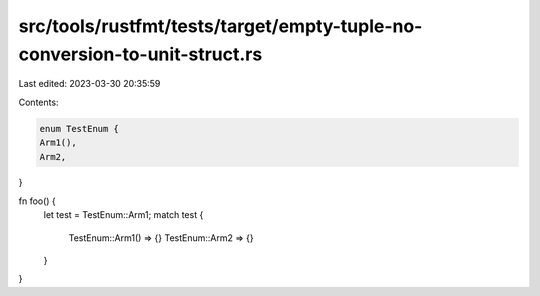 src/tools/rustfmt/tests/target/empty-tuple-no-conversion-to-unit-struct.rs
==========================================================================

Last edited: 2023-03-30 20:35:59

Contents:

.. code-block:: rs

    enum TestEnum {
    Arm1(),
    Arm2,
}

fn foo() {
    let test = TestEnum::Arm1;
    match test {
        TestEnum::Arm1() => {}
        TestEnum::Arm2 => {}
    }
}


